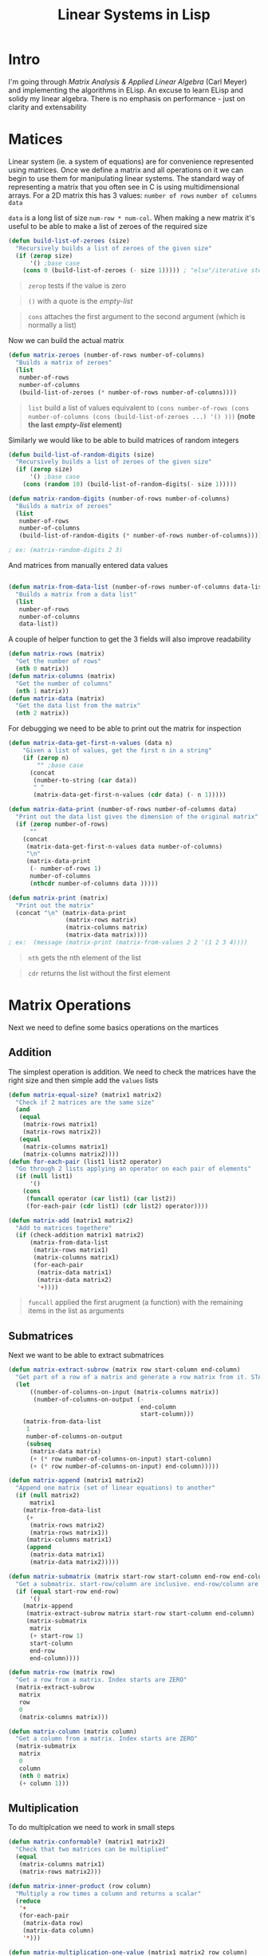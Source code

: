 #+TITLE: Linear Systems in Lisp
#+HTML_HEAD: <link rel="stylesheet" type="text/css" href="https://geokon-gh.github.io/static/worg.css" />
#+options: num:nil
# This will export a README.org file for Github, so that people that land in my repo know where to find the relevant webpage
#+BEGIN_SRC org :tangle README.org :exports none
  see description [[http://geokon-gh.github.io/linearsystems/index.html][here]]
#+END_SRC

* Intro
I'm going through [[matrixanalysis.com][Matrix Analysis & Applied Linear Algebra]] (Carl Meyer)  and implementing the algorithms in ELisp. An excuse to learn ELisp and solidy my linear algebra. There is no emphasis on performance - just on clarity and extensability

* Matices
Linear system (ie. a system of equations) are for convenience represented using matrices. Once we define a matrix and all operations on it we can begin to use them for manipulating linear systems. The standard way of representing a matrix that you often see in C is using multidimensional arrays. For a 2D matrix this has 3 values: ~number of rows~ ~number of columns~ ~data~

~data~ is a long list of size ~num-row * num-col~. When making a new matrix it's useful to be able to make a list of zeroes of the required size
#+BEGIN_SRC emacs-lisp :results output :session :tangle matrix.el
  (defun build-list-of-zeroes (size)
    "Recursively builds a list of zeroes of the given size"
    (if (zerop size) 
        '() ;base case
      (cons 0 (build-list-of-zeroes (- size 1))))) ; "else"/iterative step
#+END_SRC
#+BEGIN_QUOTE
~zerop~ tests if the value is zero
#+END_QUOTE
#+BEGIN_QUOTE
~()~ with a quote is the /empty-list/ 
#+END_QUOTE
#+BEGIN_QUOTE
~cons~ attaches the first argument to the second argument (which is normally a list)
#+END_QUOTE

Now we can build the actual matrix
#+BEGIN_SRC emacs-lisp :results output :session :tangle matrix.el
  (defun matrix-zeroes (number-of-rows number-of-columns)
    "Builds a matrix of zeroes"
    (list 
     number-of-rows 
     number-of-columns 
     (build-list-of-zeroes (* number-of-rows number-of-columns))))
#+END_SRC
#+BEGIN_QUOTE
~list~ build a list of values equivalent to ~(cons number-of-rows (cons number-of-columns (cons (build-list-of-zeroes ...) '() )))~ *(note the last /empty-list/ element)*
#+END_QUOTE
Similarly we would like to be able to build matrices of random integers
#+BEGIN_SRC emacs-lisp :results output :session :tangle matrix.el
  (defun build-list-of-random-digits (size)
    "Recursively builds a list of zeroes of the given size"
    (if (zerop size) 
        '() ;base case
      (cons (random 10) (build-list-of-random-digits(- size 1)))))

  (defun matrix-random-digits (number-of-rows number-of-columns)
    "Builds a matrix of zeroes"
    (list 
     number-of-rows 
     number-of-columns 
     (build-list-of-random-digits (* number-of-rows number-of-columns))))

  ; ex: (matrix-random-digits 2 3)
#+END_SRC
And matrices from manually entered data values
#+BEGIN_SRC emacs-lisp :results output :session :tangle matrix.el

  (defun matrix-from-data-list (number-of-rows number-of-columns data-list)
    "Builds a matrix from a data list"
    (list 
     number-of-rows 
     number-of-columns 
     data-list))
#+END_SRC
A couple of helper function to get the 3 fields will also improve readability
#+BEGIN_SRC emacs-lisp :results output :session :tangle matrix.el
  (defun matrix-rows (matrix)
    "Get the number of rows"
    (nth 0 matrix))
  (defun matrix-columns (matrix)
    "Get the number of columns"
    (nth 1 matrix))
  (defun matrix-data (matrix)
    "Get the data list from the matrix"
    (nth 2 matrix))
#+END_SRC
For debugging we need to be able to print out the matrix for inspection
#+BEGIN_SRC emacs-lisp :results output :session :tangle matrix.el
  (defun matrix-data-get-first-n-values (data n)
      "Given a list of values, get the first n in a string"
      (if (zerop n)
          "" ;base case
        (concat
         (number-to-string (car data))
         " "
         (matrix-data-get-first-n-values (cdr data) (- n 1)))))

  (defun matrix-data-print (number-of-rows number-of-columns data)
    "Print out the data list gives the dimension of the original matrix"
    (if (zerop number-of-rows)
        ""
      (concat
       (matrix-data-get-first-n-values data number-of-columns)
       "\n"
       (matrix-data-print
        (- number-of-rows 1)
        number-of-columns
        (nthcdr number-of-columns data )))))

  (defun matrix-print (matrix)
    "Print out the matrix"
    (concat "\n" (matrix-data-print
                  (matrix-rows matrix)
                  (matrix-columns matrix)
                  (matrix-data matrix))))
  ; ex:  (message (matrix-print (matrix-from-values 2 2 '(1 2 3 4))))
#+END_SRC
#+BEGIN_QUOTE
~nth~ gets the nth element of the list
#+END_QUOTE
#+BEGIN_QUOTE
~cdr~ returns the list without the first element
#+END_QUOTE
* Matrix Operations
Next we need to define some basics operations on the martices
** Addition
The simplest operation is addition. We need to check the matrices have the right size and then simple add the ~values~ lists
#+BEGIN_SRC emacs-lisp :results output :session :tangle matrix.el
  (defun matrix-equal-size? (matrix1 matrix2)
    "Check if 2 matrices are the same size"
    (and
     (equal
      (matrix-rows matrix1)
      (matrix-rows matrix2))
     (equal
      (matrix-columns matrix1)
      (matrix-columns matrix2))))
  (defun for-each-pair (list1 list2 operator)
    "Go through 2 lists applying an operator on each pair of elements"
    (if (null list1)
        '()
      (cons
       (funcall operator (car list1) (car list2))
       (for-each-pair (cdr list1) (cdr list2) operator))))

  (defun matrix-add (matrix1 matrix2)
    "Add to matrices togethere"
    (if (check-addition matrix1 matrix2)
        (matrix-from-data-list
         (matrix-rows matrix1)
         (matrix-columns matrix1)
         (for-each-pair
          (matrix-data matrix1)
          (matrix-data matrix2)
          '+))))
#+END_SRC
#+BEGIN_QUOTE
~funcall~ applied the first arugment (a function) with the remaining items in the list as arguments
#+END_QUOTE
** Submatrices
Next we want to be able to extract submatrices
#+BEGIN_SRC emacs-lisp :results output :session :tangle matrix.el
  (defun matrix-extract-subrow (matrix row start-column end-column)
    "Get part of a row of a matrix and generate a row matrix from it. START-COLUMN is inclusive,  END-COLUMN is exclusive"
    (let
        ((number-of-columns-on-input (matrix-columns matrix))
         (number-of-columns-on-output (-
                                       end-column 
                                       start-column)))
      (matrix-from-data-list
       1
       number-of-columns-on-output
       (subseq
        (matrix-data matrix)
        (+ (* row number-of-columns-on-input) start-column)
        (+ (* row number-of-columns-on-input) end-column)))))

  (defun matrix-append (matrix1 matrix2)
    "Append one matrix (set of linear equations) to another"
    (if (null matrix2)
        matrix1
      (matrix-from-data-list
       (+
        (matrix-rows matrix2)
        (matrix-rows matrix1))
       (matrix-columns matrix1)
       (append
        (matrix-data matrix1)
        (matrix-data matrix2)))))

  (defun matrix-submatrix (matrix start-row start-column end-row end-column)
    "Get a submatrix. start-row/column are inclusive. end-row/column are exclusive"
    (if (equal start-row end-row)
        '()
      (matrix-append
       (matrix-extract-subrow matrix start-row start-column end-column)
       (matrix-submatrix
        matrix
        (+ start-row 1)
        start-column
        end-row
        end-column))))

  (defun matrix-row (matrix row)
    "Get a row from a matrix. Index starts are ZERO"
    (matrix-extract-subrow
     matrix
     row
     0
     (matrix-columns matrix)))

  (defun matrix-column (matrix column)
    "Get a column from a matrix. Index starts are ZERO"
    (matrix-submatrix
     matrix
     0
     column
     (nth 0 matrix)
     (+ column 1)))
#+END_SRC

** Multiplication
To do multiplcation we need to work in small steps

#+BEGIN_SRC emacs-lisp :results output :session :tangle matrix.el
  (defun matrix-conformable? (matrix1 matrix2)
    "Check that two matrices can be multiplied"
    (equal
     (matrix-columns matrix1)
     (matrix-rows matrix2)))

  (defun matrix-inner-product (row column)
    "Multiply a row times a column and returns a scalar"
    (reduce
     '+
     (for-each-pair
      (matrix-data row)
      (matrix-data column)
      '*)))

  (defun matrix-multiplication-one-value (matrix1 matrix2 row column)
    "Get a value in the resulting matrix of multiplying two matrices"
    (matrix-inner-product
     (matrix-row matrix1 row )
     (matrix-column matrix2 column)))

  (defun matrix-multiplication-rec (matrix1 matrix2 row column)
    "A recursive helper function that builds the matrix multiplication value vector. Always invoke with 0 0 as arguements"
    (if (equal (matrix-rows matrix1) row)
        '()
      (if (equal (matrix-columns matrix2) column)
          (matrix-multiplication-rec
           matrix1
           matrix2
           (1+ row)
           0)
        (cons
         (matrix-multiplication-one-value
          matrix1
          matrix2
          row column)
         (matrix-multiplication-rec
          matrix1
          matrix2
          row
          (1+ column))))))

  (defun matrix-multiplication (matrix1 matrix2)
    "Multiply two matrices"
    (matrix-from-data-list
     (matrix-rows matrix1)
     (matrix-columns matrix2)
     (matrix-multiplication-rec
      matrix1
      matrix2
      0
      0)))
#+END_SRC
#+BEGIN_QUOTE
~reduce~ works down the list elements-by-element applying the operator on each cumulative result
#+END_QUOTE



#+BEGIN_QUOTE
This webpage is generated from an org-document (at ~./index.org~) that also generates all the files described. 

Once opened in Emacs:\\
- ~C-c C-e h h~ generates the webpage  \\
- ~C-c C-v C-t~ exports the code blocks into the appropriate files\\
#+END_QUOTE

